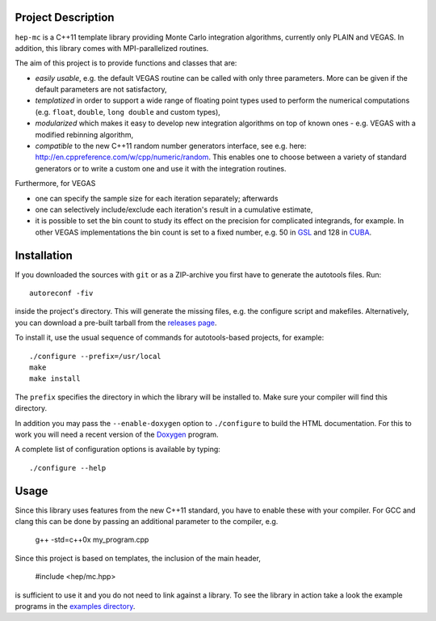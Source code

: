 Project Description
===================

``hep-mc`` is a C++11 template library providing Monte Carlo integration
algorithms, currently only PLAIN and VEGAS. In addition, this library comes with
MPI-parallelized routines.

The aim of this project is to provide functions and classes that are:

- *easily usable*, e.g. the default VEGAS routine can be called with only three
  parameters. More can be given if the default parameters are not satisfactory,
- *templatized* in order to support a wide range of floating point types used to
  perform the numerical computations (e.g. ``float``, ``double``,
  ``long double`` and custom types),
- *modularized* which makes it easy to develop new integration algorithms on top
  of known ones - e.g. VEGAS with a modified rebinning algorithm,
- *compatible* to the new C++11 random number generators interface, see e.g.
  here: http://en.cppreference.com/w/cpp/numeric/random. This enables one to
  choose between a variety of standard generators or to write a custom one and
  use it with the integration routines.

Furthermore, for VEGAS

- one can specify the sample size for each iteration separately; afterwards
- one can selectively include/exclude each iteration's result in a cumulative
  estimate,
- it is possible to set the bin count to study its effect on the precision for
  complicated integrands, for example. In other VEGAS implementations the bin
  count is set to a fixed number, e.g. 50 in `GSL`_ and 128 in `CUBA`_.

Installation
============

If you downloaded the sources with ``git`` or as a ZIP-archive you first have to
generate the autotools files. Run::

    autoreconf -fiv

inside the project's directory. This will generate the missing files, e.g. the
configure script and makefiles. Alternatively, you can download a pre-built
tarball from the `releases page <http://github.com/cschwan/hep-mc/releases>`_.

To install it, use the usual sequence of commands for autotools-based projects,
for example::

    ./configure --prefix=/usr/local
    make
    make install

The ``prefix`` specifies the directory in which the library will be installed
to. Make sure your compiler will find this directory.

In addition you may pass the ``--enable-doxygen`` option to ``./configure`` to
build the HTML documentation. For this to work you will need a recent version of
the `Doxygen`_ program.

A complete list of configuration options is available by typing::

    ./configure --help

Usage
=====

Since this library uses features from the new C++11 standard, you have to enable
these with your compiler. For GCC and clang this can be done by passing an
additional parameter to the compiler, e.g.

    g++ -std=c++0x my_program.cpp

Since this project is based on templates, the inclusion of the main header,

    #include <hep/mc.hpp>

is sufficient to use it and you do not need to link against a library. To see
the library in action take a look the example programs in the
`examples directory`_.

.. _GSL: http://www.gnu.org/software/gsl/
.. _CUBA: http://www.feynarts.de/cuba/
.. _Doxygen: http://www.doxygen.org/
.. _examples directory: http://github.com/cschwan/hep-mc/tree/master/examples

